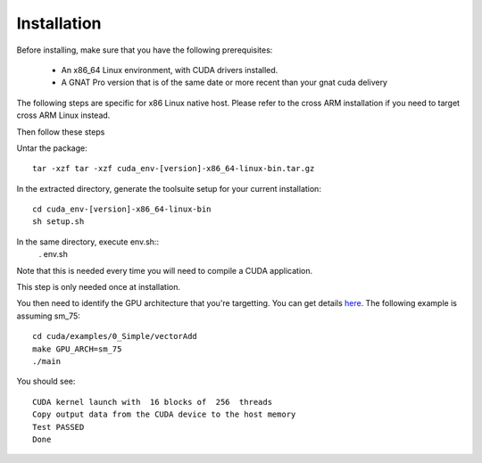 **************************************
Installation
**************************************

Before installing, make sure that you have the following prerequisites:

 - An x86_64 Linux environment, with CUDA drivers installed.
 - A GNAT Pro version that is of the same date or more recent than your gnat
   cuda delivery

The following steps are specific for x86 Linux native host. Please refer
to the cross ARM installation if you need to target cross ARM Linux instead.

Then follow these steps

Untar the package::

 tar -xzf tar -xzf cuda_env-[version]-x86_64-linux-bin.tar.gz

In the extracted directory, generate the toolsuite setup for your current 
installation::

  cd cuda_env-[version]-x86_64-linux-bin
  sh setup.sh

In the same directory, execute env.sh::
  . env.sh

Note that this is needed every time you will need to compile a CUDA application.

This step is only needed once at installation.

You then need to identify the GPU architecture that you're targetting. 
You can get details `here <https://arnon.dk/matching-sm-architectures-arch-and-gencode-for-various-nvidia-cards/>`_.
The following example is assuming sm_75::

  cd cuda/examples/0_Simple/vectorAdd
  make GPU_ARCH=sm_75
  ./main

You should see::

  CUDA kernel launch with  16 blocks of  256  threads
  Copy output data from the CUDA device to the host memory
  Test PASSED
  Done
